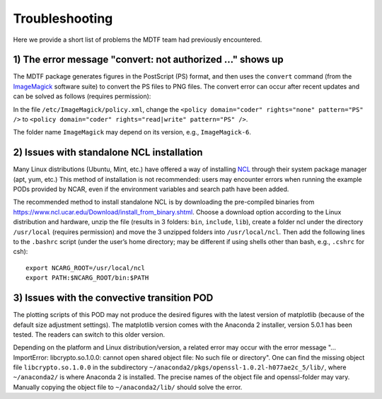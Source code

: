 Troubleshooting
===============

Here we provide a short list of problems the MDTF team had previously encountered.

1) The error message "convert: not authorized ..." shows up
-----------------------------------------------------------

The MDTF package generates figures in the PostScript (PS) format, and then uses the ``convert`` command (from the `ImageMagick <https://imagemagick.org/index.php>`_ software suite) to convert the PS files to PNG files. The convert error can occur after recent updates and can be solved as follows (requires permission): 

In the file ``/etc/ImageMagick/policy.xml``, change the ``<policy domain="coder" rights="none" pattern="PS" />`` to 
``<policy domain="coder" rights="read|write" pattern="PS" />``.

The folder name ``ImageMagick`` may depend on its version, e.g., ``ImageMagick-6``.

2) Issues with standalone NCL installation
------------------------------------------

Many Linux distributions (Ubuntu, Mint, etc.) have offered a way of installing `NCL <https://www.ncl.ucar.edu/>`_ through their system package manager (apt, yum, etc.) This method of installation is not recommended: users may encounter errors when running the example PODs provided by NCAR, even if the environment variables and search path have been added. 

The recommended method to install standalone NCL is by downloading the pre-compiled binaries from https://www.ncl.ucar.edu/Download/install_from_binary.shtml. Choose a download option according to the Linux distribution and hardware, unzip the file (results in 3 folders: ``bin``, ``include``, ``lib``), create a folder ncl under the directory ``/usr/local`` (requires permission) and move the 3 unzipped folders into ``/usr/local/ncl``. Then add the following lines to the ``.bashrc`` script (under the user’s home directory; may be different if using shells other than bash, e.g., ``.cshrc`` for csh): 

::

   export NCARG_ROOT=/usr/local/ncl 
   export PATH:$NCARG_ROOT/bin:$PATH 

3)  Issues with the convective transition POD
---------------------------------------------

The plotting scripts of this POD may not produce the desired figures with the latest version of matplotlib (because of the default size adjustment settings). The matplotlib version comes with the Anaconda 2 installer, version 5.0.1 has been tested. The readers can switch to this older version.

Depending on the platform and Linux distribution/version, a related error may occur with the error message "... ImportError: libcrypto.so.1.0.0: cannot open shared object file: No such file or directory". One can find the missing object file ``libcrypto.so.1.0.0`` in the subdirectory ``~/anaconda2/pkgs/openssl-1.0.2l-h077ae2c_5/lib/``, where ``~/anaconda2/`` is where Anaconda 2 is installed. The precise names of the object file and openssl-folder may vary. Manually copying the object file to ``~/anaconda2/lib/`` should solve the error. 
